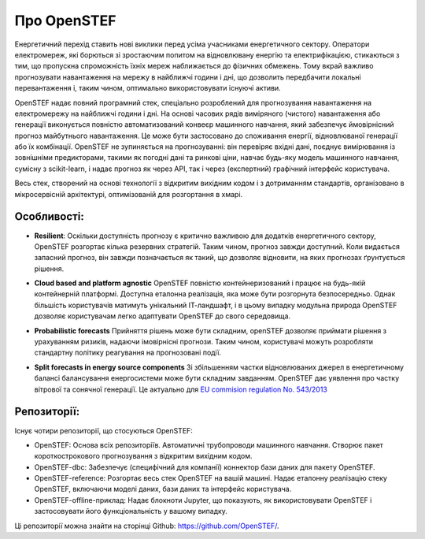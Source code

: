 .. comment:
    SPDX-FileCopyrightText: 2017-2023 Contributors to the OpenSTEF project <korte.termijn.prognoses@alliander.com>
    SPDX-License-Identifier: MPL-2.0

Про OpenSTEF
============

Енергетичний перехід ставить нові виклики перед усіма учасниками енергетичного сектору. Оператори електромереж, які борються зі зростаючим попитом на відновлювану енергію та електрифікацією, стикаються з тим, що пропускна спроможність їхніх мереж наближається до фізичних обмежень. Тому вкрай важливо прогнозувати навантаження на мережу в найближчі години і дні, що дозволить передбачити локальні перевантаження і, таким чином, оптимально використовувати існуючі активи.

OpenSTEF надає повний програмний стек, спеціально розроблений для прогнозування навантаження на електромережу на найближчі години і дні. На основі часових рядів виміряного (чистого) навантаження або генерації виконується повністю автоматизований конвеєр машинного навчання, який забезпечує ймовірнісний прогноз майбутнього навантаження. Це може бути застосовано до споживання енергії, відновлюваної генерації або їх комбінації. OpenSTEF не зупиняється на прогнозуванні: він перевіряє вхідні дані, поєднує вимірювання із зовнішніми предикторами, такими як погодні дані та ринкові ціни, навчає будь-яку модель машинного навчання, сумісну з scikit-learn, і надає прогноз як через API, так і через (експертний) графічний інтерфейс користувача. 

Весь стек, створений на основі технології з відкритим вихідним кодом і з дотриманням стандартів, організовано в мікросервісній архітектурі, оптимізованій для розгортання в хмарі.

Особливості:
------------
.. image:: _static/infinity.png
  :width: 50

* **Resilient**: Оскільки доступність прогнозу є критично важливою для додатків енергетичного сектору, OpenSTEF розгортає кілька резервних стратегій. Таким чином, прогноз завжди доступний. Коли видається запасний прогноз, він завжди позначається як такий, що дозволяє відновити, на яких прогнозах ґрунтується рішення.

.. image:: _static/crane.png
  :width: 50

* **Cloud based and platform agnostic** OpenSTEF повністю контейнеризований і працює на будь-якій контейнерній платформі. Доступна еталонна реалізація, яка може бути розгорнута безпосередньо. Однак більшість користувачів матимуть унікальний ІТ-ландшафт, і в цьому випадку модульна природа OpenSTEF дозволяє користувачам легко адаптувати OpenSTEF до свого середовища.
.. image:: _static/probability.png
  :width: 50

* **Probabilistic forecasts** Прийняття рішень може бути складним, openSTEF дозволяє приймати рішення з урахуванням ризиків, надаючи імовірнісні прогнози. Таким чином, користувачі можуть розробляти стандартну політику реагування на прогнозовані події.
.. image:: _static/power-source.png
  :width: 50

* **Split forecasts in energy source components** Зі збільшенням частки відновлюваних джерел в енергетичному балансі балансування енергосистеми може бути складним завданням. OpenSTEF дає уявлення про частку вітрової та сонячної генерації. Це актуально для `EU commision regulation No. 543/2013 <https://eur-lex.europa.eu/LexUriServ/LexUriServ.do?uri=OJ:L:2013:163:0001:0012:EN:PDF>`_

Репозиторії:
------------
Існує чотири репозиторії, що стосуються OpenSTEF:

* OpenSTEF: Основа всіх репозиторіїв. Автоматичні трубопроводи машинного навчання. Створює пакет короткострокового прогнозування з відкритим вихідним кодом.

* OpenSTEF-dbc: Забезпечує (специфічний для компанії) коннектор бази даних для пакету OpenSTEF.

* OpenSTEF-reference: Розгортає весь стек OpenSTEF на вашій машині. Надає еталонну реалізацію стеку OpenSTEF, включаючи моделі даних, бази даних та інтерфейс користувача.

* OpenSTEF-offline-приклад: Надає блокноти Jupyter, що показують, як використовувати OpenSTEF і застосовувати його функціональність у вашому випадку.

Ці репозиторії можна знайти на сторінці Github: https://github.com/OpenSTEF/.
